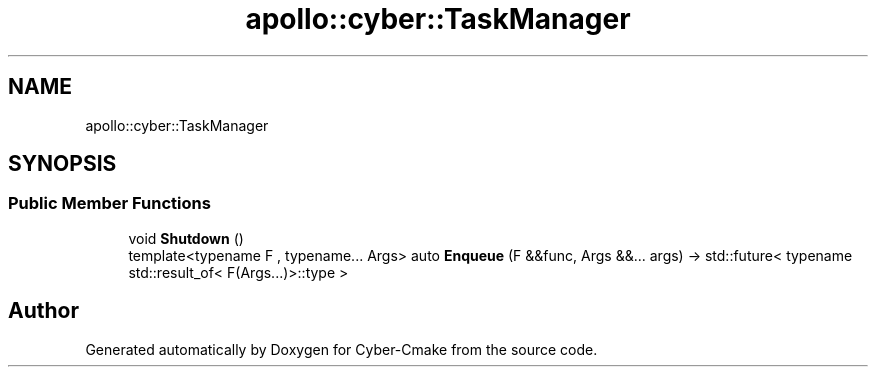 .TH "apollo::cyber::TaskManager" 3 "Thu Aug 31 2023" "Cyber-Cmake" \" -*- nroff -*-
.ad l
.nh
.SH NAME
apollo::cyber::TaskManager
.SH SYNOPSIS
.br
.PP
.SS "Public Member Functions"

.in +1c
.ti -1c
.RI "void \fBShutdown\fP ()"
.br
.ti -1c
.RI "template<typename F , typename\&.\&.\&. Args> auto \fBEnqueue\fP (F &&func, Args &&\&.\&.\&. args) \-> std::future< typename std::result_of< F(Args\&.\&.\&.)>::type >"
.br
.in -1c

.SH "Author"
.PP 
Generated automatically by Doxygen for Cyber-Cmake from the source code\&.
